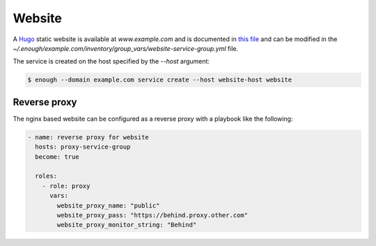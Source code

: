 Website
=======

A `Hugo <https://gohugo.io/>`__ static website is available at `www.example.com` and is documented in `this file
<https://lab.enough.community/main/infrastructure/blob/master/playbooks/website/roles/website/defaults/main.yml>`__
and can be modified in the
`~/.enough/example.com/inventory/group_vars/website-service-group.yml`
file.

The service is created on the host specified by the `--host` argument:

.. code::

    $ enough --domain example.com service create --host website-host website

Reverse proxy
-------------

The nginx based website can be configured as a reverse proxy with a
playbook like the following:

.. code::

    - name: reverse proxy for website
      hosts: proxy-service-group
      become: true

      roles:
	- role: proxy
	  vars:
	    website_proxy_name: "public"
	    website_proxy_pass: "https://behind.proxy.other.com"
	    website_proxy_monitor_string: "Behind"
